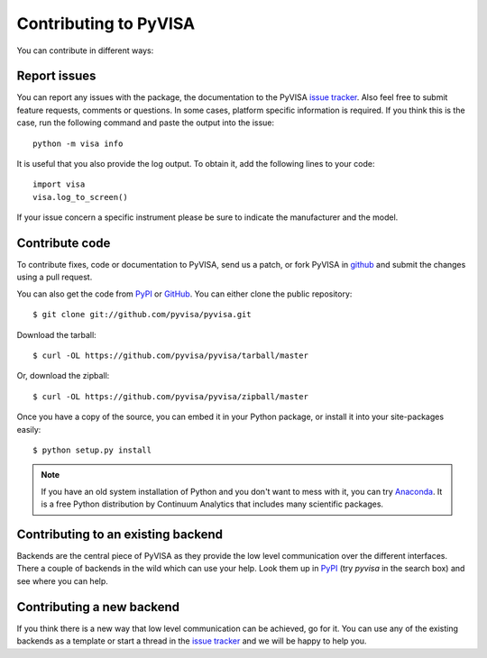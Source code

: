 .. _faq-contributing:

Contributing to PyVISA
======================

You can contribute in different ways:

Report issues
-------------

You can report any issues with the package, the documentation to the PyVISA
`issue tracker`_. Also feel free to submit feature requests, comments or
questions. In some cases, platform specific information is required. If you
think this is the case, run the following command and paste the output into
the issue::

    python -m visa info

It is useful that you also provide the log output. To obtain it, add the
following lines to your code::

    import visa
    visa.log_to_screen()

If your issue concern a specific instrument please be sure to indicate the
manufacturer and the model.


Contribute code
---------------

To contribute fixes, code or documentation to PyVISA, send us a patch, or fork
PyVISA in github_ and submit the changes using a pull request.

You can also get the code from PyPI_ or GitHub_. You can either clone the
public repository::

    $ git clone git://github.com/pyvisa/pyvisa.git

Download the tarball::

    $ curl -OL https://github.com/pyvisa/pyvisa/tarball/master

Or, download the zipball::

    $ curl -OL https://github.com/pyvisa/pyvisa/zipball/master

Once you have a copy of the source, you can embed it in your Python package,
or install it into your site-packages easily::

    $ python setup.py install


.. note:: If you have an old system installation of Python and you don't want to
   mess with it, you can try `Anaconda`_. It is a free Python distribution by
   Continuum Analytics that includes many scientific packages.


Contributing to an existing backend
-----------------------------------

Backends are the central piece of PyVISA as they provide the low level
communication over the different interfaces. There a couple of backends in the
wild which can use your help. Look them up in PyPI_ (try `pyvisa` in the search
box) and see where you can help.


Contributing a new backend
--------------------------

If you think there is a new way that low level communication can be achieved,
go for it. You can use any of the existing backends as a template or start a
thread in the `issue tracker`_ and we will be happy to help you.


.. _easy_install: http://pypi.python.org/pypi/setuptools
.. _Python: http://www.python.org/
.. _pip: http://www.pip-installer.org/
.. _`Anaconda`: https://www.anaconda.com/distribution/
.. _PyPI: https://pypi.python.org/pypi/PyVISA
.. _`National Instruments's VISA`: http://ni.com/visa/
.. _github: http://github.com/pyvisa/pyvisa
.. _`issue tracker`: https://github.com/pyvisa/pyvisa/issues


